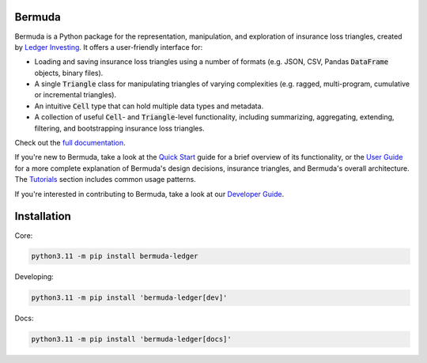 |build-status| |ruff| |docs|

Bermuda 
-----------------------

Bermuda is a Python package for the representation, manipulation,
and exploration of insurance loss triangles, created
by `Ledger Investing <https://ledgerinvesting.com>`_.
It offers a user-friendly interface for:

* Loading and saving insurance loss triangles using a number of formats (e.g. JSON, CSV, Pandas :code:`DataFrame` objects, binary files).
* A single :code:`Triangle` class for manipulating triangles of varying complexities (e.g. ragged, multi-program, cumulative or incremental triangles).
* An intuitive :code:`Cell` type that can hold multiple data types and metadata.
* A collection of useful :code:`Cell`- and :code:`Triangle`-level functionality, including summarizing, aggregating, extending, filtering, and bootstrapping insurance loss triangles.

Check out the `full documentation <https://ledger-investing-bermuda-ledger.readthedocs-hosted.com/en/latest/?badge=latest>`_.

If you're new to Bermuda, take a look at the 
`Quick Start <https://ledger-investing-bermuda-ledger.readthedocs-hosted.com/en/latest/quick-start.html>`_
guide
for a brief overview of its functionality, or the
`User Guide <https://ledger-investing-bermuda-ledger.readthedocs-hosted.com/en/latest/user-guide/index.html>`_ 
for a more complete explanation
of Bermuda's design decisions, insurance triangles, and Bermuda's overall architecture.
The 
`Tutorials <https://ledger-investing-bermuda-ledger.readthedocs-hosted.com/en/latest/tutorials/index.html>`_ 
section includes common usage
patterns.

If you're interested in contributing to Bermuda,
take a look at our
`Developer Guide <https://ledger-investing-bermuda-ledger.readthedocs-hosted.com/en/latest/developer-guide/index.html>`_.

Installation
-------------

Core:

..  code-block:: bash

    python3.11 -m pip install bermuda-ledger

Developing:

..  code-block:: bash

    python3.11 -m pip install 'bermuda-ledger[dev]'

Docs:

..  code-block:: bash

    python3.11 -m pip install 'bermuda-ledger[docs]'

.. |build-status| image:: https://github.com/LedgerInvesting/bermuda-ledger/actions/workflows/test.yml/badge.svg
    :target: https://github.com/LedgerInvesting/bermuda-ledger/blob/main/.github/workflows/test.yml

.. |ruff| image:: https://img.shields.io/endpoint?url=https://raw.githubusercontent.com/astral-sh/ruff/main/assets/badge/v2.json
    :target: https://github.com/astral-sh/ruff

.. |docs| image:: https://readthedocs.com/projects/ledger-investing-bermuda-ledger/badge/?version=latest
    :target: https://ledger-investing-bermuda-ledger.readthedocs-hosted.com/en/latest/?badge=latest
